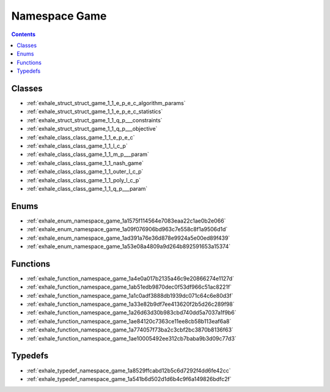 
.. _namespace_Game:

Namespace Game
==============


.. contents:: Contents
   :local:
   :backlinks: none





Classes
-------


- :ref:`exhale_struct_struct_game_1_1_e_p_e_c_algorithm_params`

- :ref:`exhale_struct_struct_game_1_1_e_p_e_c_statistics`

- :ref:`exhale_struct_struct_game_1_1_q_p___constraints`

- :ref:`exhale_struct_struct_game_1_1_q_p___objective`

- :ref:`exhale_class_class_game_1_1_e_p_e_c`

- :ref:`exhale_class_class_game_1_1_l_c_p`

- :ref:`exhale_class_class_game_1_1_m_p___param`

- :ref:`exhale_class_class_game_1_1_nash_game`

- :ref:`exhale_class_class_game_1_1_outer_l_c_p`

- :ref:`exhale_class_class_game_1_1_poly_l_c_p`

- :ref:`exhale_class_class_game_1_1_q_p___param`


Enums
-----


- :ref:`exhale_enum_namespace_game_1a1575f114564e7083eaa22c1ae0b2e066`

- :ref:`exhale_enum_namespace_game_1a09f076906bd963c7e558c8f1a9506d1d`

- :ref:`exhale_enum_namespace_game_1ad391a76e36d878e9924a5e00ed89f439`

- :ref:`exhale_enum_namespace_game_1a53e08a4809a9d264b892591653a15374`


Functions
---------


- :ref:`exhale_function_namespace_game_1a4e0a017b2135a46c9e20866274e1127d`

- :ref:`exhale_function_namespace_game_1ab51edb9870dec0f53df966c51ac8221f`

- :ref:`exhale_function_namespace_game_1a1c0adf3888db1939dc071c64c6e80d3f`

- :ref:`exhale_function_namespace_game_1a33e82b9df7ee413620f2b5d26c289f98`

- :ref:`exhale_function_namespace_game_1a26d63d30b983cbd740dd5a7037a1f9b6`

- :ref:`exhale_function_namespace_game_1ae84120c7363ce11ee8cb58b113eaf6a8`

- :ref:`exhale_function_namespace_game_1a774057f73ba2c3cbf2bc3870b8136f63`

- :ref:`exhale_function_namespace_game_1ae10005492ee312cb7baba9b3d09c77d3`


Typedefs
--------


- :ref:`exhale_typedef_namespace_game_1a8529ffcabd12b5c6d7292f4dd6fe42cc`

- :ref:`exhale_typedef_namespace_game_1a541b6d502d1d6b4c9f6a149826bdfc2f`
